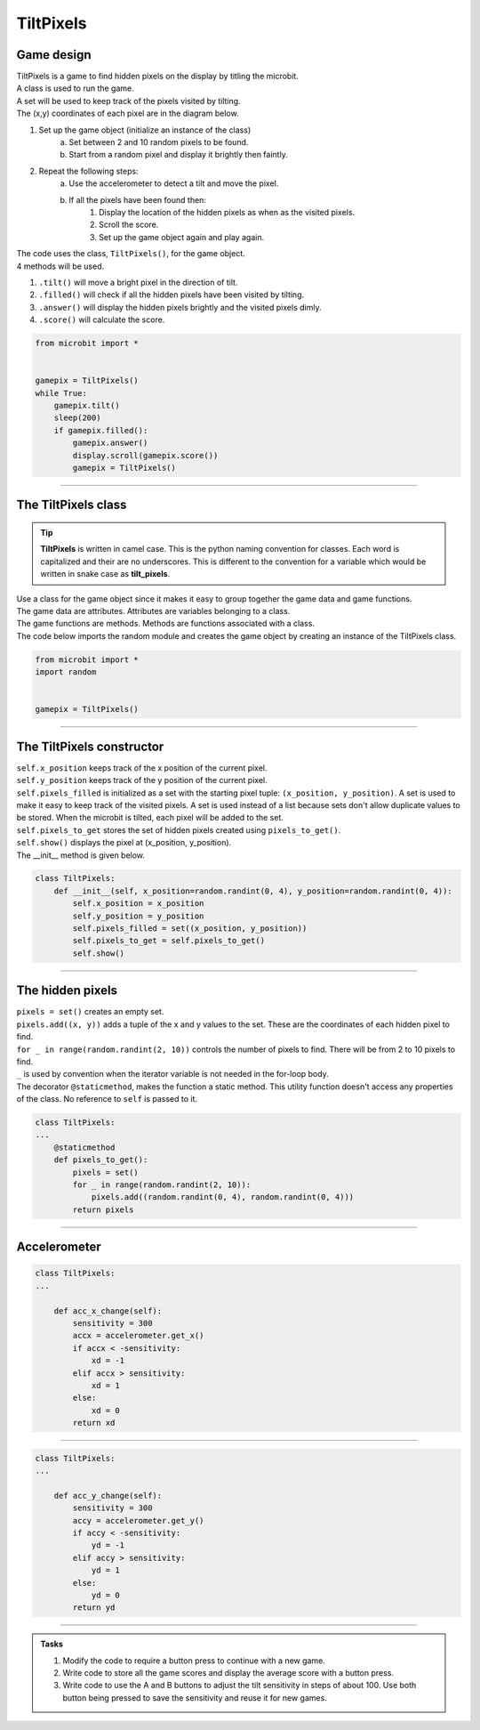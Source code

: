 ====================================================
TiltPixels
====================================================

Game design
--------------------

| TiltPixels is a game to find hidden pixels on the display by titling the microbit.
| A class is used to run the game.
| A set will be used to keep track of the pixels visited by tilting.
| The (x,y) coordinates of each pixel are in the diagram below.

.. image:: images/microbit_coords.png
    :scale: 100 %
    :align: center
    :alt: coordinates


#. Set up the game object (initialize an instance of the class)
    a. Set between 2 and 10 random pixels to be found.
    b. Start from a random pixel and display it brightly then faintly.
#. Repeat the following steps:
    a. Use the accelerometer to detect a tilt and move the pixel.
    b. If all the pixels have been found then:
        #. Display the location of the hidden pixels as when as the visited pixels.
        #. Scroll the score.
        #. Set up the game object again and play again.

| The code uses the class, ``TiltPixels()``, for the game object.
| 4 methods will be used.

#. ``.tilt()`` will move a bright pixel in the direction of tilt.
#. ``.filled()`` will check if all the hidden pixels have been visited by tilting.
#. ``.answer()`` will display the hidden pixels brightly and the visited pixels dimly.
#. ``.score()`` will calculate the score.


.. code-block:: python

    from microbit import *


    gamepix = TiltPixels()
    while True:
        gamepix.tilt()
        sleep(200)
        if gamepix.filled():
            gamepix.answer()
            display.scroll(gamepix.score())
            gamepix = TiltPixels()

----

The TiltPixels class
------------------------

.. admonition:: Tip
    
    **TiltPixels** is written in camel case. This is the python naming convention for classes. Each word is capitalized and their are no underscores. This is different to the convention for a variable which would be written in snake case as **tilt_pixels**.

| Use a class for the game object since it makes it easy to group together the game data and game functions.
| The game data are attributes. Attributes are variables belonging to a class.
| The game functions are methods. Methods are functions associated with a class.


.. py:class:: TiltPixels()

    | Set up the game object to control the game, including the hidden and visited pixels.
    | Initial x, y values for the initial pixel could be passed here as an argument.
    | ``gamepix = TiltPixels(2,2)`` would place the initial pixel in the center of the 5 by 5 grid.
    | There is no need to do so since the game has a constructor method to start at a random pixel.

| The code below imports the random module and creates the game object by creating an instance of the TiltPixels class.

.. code-block:: python

    from microbit import *
    import random


    gamepix = TiltPixels()

----

The TiltPixels constructor
---------------------------------

.. py:method:: __init__(x_position=random.randint(0, 4), y_position=random.randint(0, 4))

    | The __init__() method is the constructor called when the game object is created.
    | The starting pixel is at the coordinates: ``(x_position, y_position)``.
    | ``x_position`` is the starting x value which by default will be a random integer from 0 to 4.
    | ``y_position`` is the starting y value which by default will be a random integer from 0 to 4.

| ``self.x_position`` keeps track of the x position of the current pixel.
| ``self.y_position`` keeps track of the y position of the current pixel.
| ``self.pixels_filled`` is initialized as a set with the starting pixel tuple: ``(x_position, y_position)``. A set is used to make it easy to keep track of the visited pixels. A set is used instead of a list because sets don't allow duplicate values to be stored. When the microbit is tilted, each pixel will be added to the set. 
| ``self.pixels_to_get`` stores the set of hidden pixels created using ``pixels_to_get()``. 
| ``self.show()`` displays the pixel at (x_position, y_position).

| The __init__ method is given below.

.. code-block:: python

    class TiltPixels:
        def __init__(self, x_position=random.randint(0, 4), y_position=random.randint(0, 4)):
            self.x_position = x_position
            self.y_position = y_position
            self.pixels_filled = set((x_position, y_position))
            self.pixels_to_get = self.pixels_to_get()
            self.show()

----

The hidden pixels
---------------------------------

.. py:method:: pixels_to_get()

    | Create a set of tuples of x, y coordinates for 2 to 10 hidden pixels.
    | e.g with 5 pixels: {(2, 1), (4, 1), (3, 4), (2, 0), (1, 1)}

| ``pixels = set()`` creates an empty set.
| ``pixels.add((x, y))`` adds a tuple of the x and y values to the set. These are the coordinates of each hidden pixel to find.
| ``for _ in range(random.randint(2, 10))`` controls the number of pixels to find. There will be from 2 to 10 pixels to find. 
| ``_`` is used by convention when the iterator variable is not needed in the for-loop body.
| The decorator ``@staticmethod``, makes the function a static method. This utility function doesn't access any properties of the class. No reference to ``self`` is passed to it.

.. code-block:: python

    class TiltPixels:
    ...
        @staticmethod
        def pixels_to_get():
            pixels = set()
            for _ in range(random.randint(2, 10)):
                pixels.add((random.randint(0, 4), random.randint(0, 4)))
            return pixels

----

Accelerometer
---------------------------------

.. py:method:: acc_x_change()

    | Return an integer that will be used to move the pixel left to right.
    | Values are: -1 to move to the left, 0 for no change and 1 to move to the right.
    | A sensitivity of 300 is exceeded with a small tilt.

.. code-block:: python


    class TiltPixels:
    ...

        def acc_x_change(self):
            sensitivity = 300
            accx = accelerometer.get_x()
            if accx < -sensitivity:
                xd = -1
            elif accx > sensitivity:
                xd = 1
            else:
                xd = 0
            return xd

----

.. py:method:: acc_y_change()

    | Return an integer that will be used to move the pixel left to right.
    | Values are: -1 to move to the left, 0 for no change and 1 to move to the right.
    | A sensitivity of 300 is exceeded with a small tilt.

.. code-block:: python


    class TiltPixels:
    ...

        def acc_y_change(self):
            sensitivity = 300
            accy = accelerometer.get_y()
            if accy < -sensitivity:
                yd = -1
            elif accy > sensitivity:
                yd = 1
            else:
                yd = 0
            return yd








----

.. admonition:: Tasks

    #. Modify the code to require a button press to continue with a new game.
    #. Write code to store all the game scores and display the average score with a button press.
    #. Write code to use the A and B buttons to adjust the tilt sensitivity in steps of about 100. Use both button being pressed to save the sensitivity and reuse it for new games.


